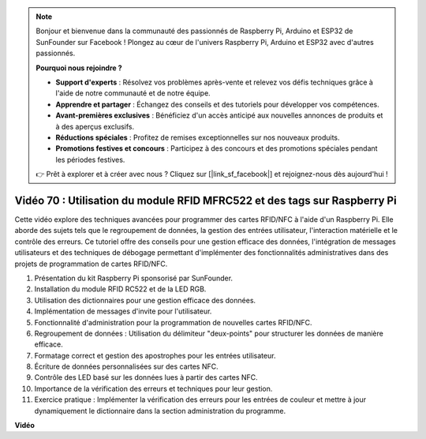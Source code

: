 .. note::

    Bonjour et bienvenue dans la communauté des passionnés de Raspberry Pi, Arduino et ESP32 de SunFounder sur Facebook ! Plongez au cœur de l'univers Raspberry Pi, Arduino et ESP32 avec d'autres passionnés.

    **Pourquoi nous rejoindre ?**

    - **Support d'experts** : Résolvez vos problèmes après-vente et relevez vos défis techniques grâce à l'aide de notre communauté et de notre équipe.
    - **Apprendre et partager** : Échangez des conseils et des tutoriels pour développer vos compétences.
    - **Avant-premières exclusives** : Bénéficiez d'un accès anticipé aux nouvelles annonces de produits et à des aperçus exclusifs.
    - **Réductions spéciales** : Profitez de remises exceptionnelles sur nos nouveaux produits.
    - **Promotions festives et concours** : Participez à des concours et des promotions spéciales pendant les périodes festives.

    👉 Prêt à explorer et à créer avec nous ? Cliquez sur [|link_sf_facebook|] et rejoignez-nous dès aujourd'hui !

Vidéo 70 : Utilisation du module RFID MFRC522 et des tags sur Raspberry Pi
=======================================================================================

Cette vidéo explore des techniques avancées pour programmer des cartes RFID/NFC 
à l'aide d'un Raspberry Pi. Elle aborde des sujets tels que le regroupement de 
données, la gestion des entrées utilisateur, l'interaction matérielle et le contrôle 
des erreurs. Ce tutoriel offre des conseils pour une gestion efficace des données, 
l'intégration de messages utilisateurs et des techniques de débogage permettant 
d'implémenter des fonctionnalités administratives dans des projets de programmation 
de cartes RFID/NFC.

1. Présentation du kit Raspberry Pi sponsorisé par SunFounder.
2. Installation du module RFID RC522 et de la LED RGB.
3. Utilisation des dictionnaires pour une gestion efficace des données.
4. Implémentation de messages d'invite pour l'utilisateur.
5. Fonctionnalité d'administration pour la programmation de nouvelles cartes RFID/NFC.
6. Regroupement de données : Utilisation du délimiteur "deux-points" pour structurer les données de manière efficace.
7. Formatage correct et gestion des apostrophes pour les entrées utilisateur.
8. Écriture de données personnalisées sur des cartes NFC.
9. Contrôle des LED basé sur les données lues à partir des cartes NFC.
10. Importance de la vérification des erreurs et techniques pour leur gestion.
11. Exercice pratique : Implémenter la vérification des erreurs pour les entrées de couleur et mettre à jour dynamiquement le dictionnaire dans la section administration du programme.

**Vidéo**

.. raw:: html


    <iframe width="700" height="500" src="https://www.youtube.com/embed/P58Xv9Q3f60?si=HK_TAmxyw1Xr90Qf" title="YouTube video player" frameborder="0" allow="accelerometer; autoplay; clipboard-write; encrypted-media; gyroscope; picture-in-picture; web-share" allowfullscreen></iframe>


